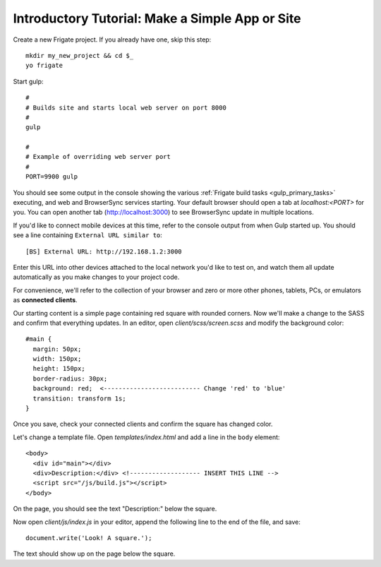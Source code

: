 ************************************************
Introductory Tutorial: Make a Simple App or Site
************************************************

Create a new Frigate project. If you already have one, skip this step::

    mkdir my_new_project && cd $_
    yo frigate

Start gulp::

    #
    # Builds site and starts local web server on port 8000
    #
    gulp

    #
    # Example of overriding web server port
    #
    PORT=9900 gulp

You should see some output in the console showing the various :ref:`Frigate build tasks <gulp_primary_tasks>` executing, and web and BrowserSync services starting. Your default browser should open a tab at *localhost:<PORT>* for you. You can open another tab (`http://localhost:3000`_) to see BrowserSync update in multiple locations.

.. _http://localhost:3000: http://localhost:3000)

If you'd like to connect mobile devices at this time, refer to the console output from when Gulp started up. You should see a line containing ``External URL similar to``::

  [BS] External URL: http://192.168.1.2:3000

Enter this URL into other devices attached to the local network you'd like to test on, and watch them all update automatically as you make changes to your project code.

For convenience, we'll refer to the collection of your browser and zero or more other phones, tablets, PCs, or emulators as **connected clients**.

Our starting content is a simple page containing red square with rounded corners. Now we'll make a change to the SASS and confirm that everything updates. In an editor, open *client/scss/screen.scss* and modify the background color::

    #main {
      margin: 50px;
      width: 150px;
      height: 150px;
      border-radius: 30px;
      background: red;  <-------------------------- Change 'red' to 'blue'
      transition: transform 1s;
    }

Once you save, check your connected clients and confirm the square has changed color.

Let's change a template file. Open *templates/index.html* and add a line in the ``body`` element::

  <body>
    <div id="main"></div>
    <div>Description:</div> <!------------------- INSERT THIS LINE -->
    <script src="/js/build.js"></script>
  </body>

On the page, you should see the text "Description:" below the square.

Now open *client/js/index.js* in your editor, append the following line to the end of the file, and save::

  document.write('Look! A square.');

The text should show up on the page below the square.

